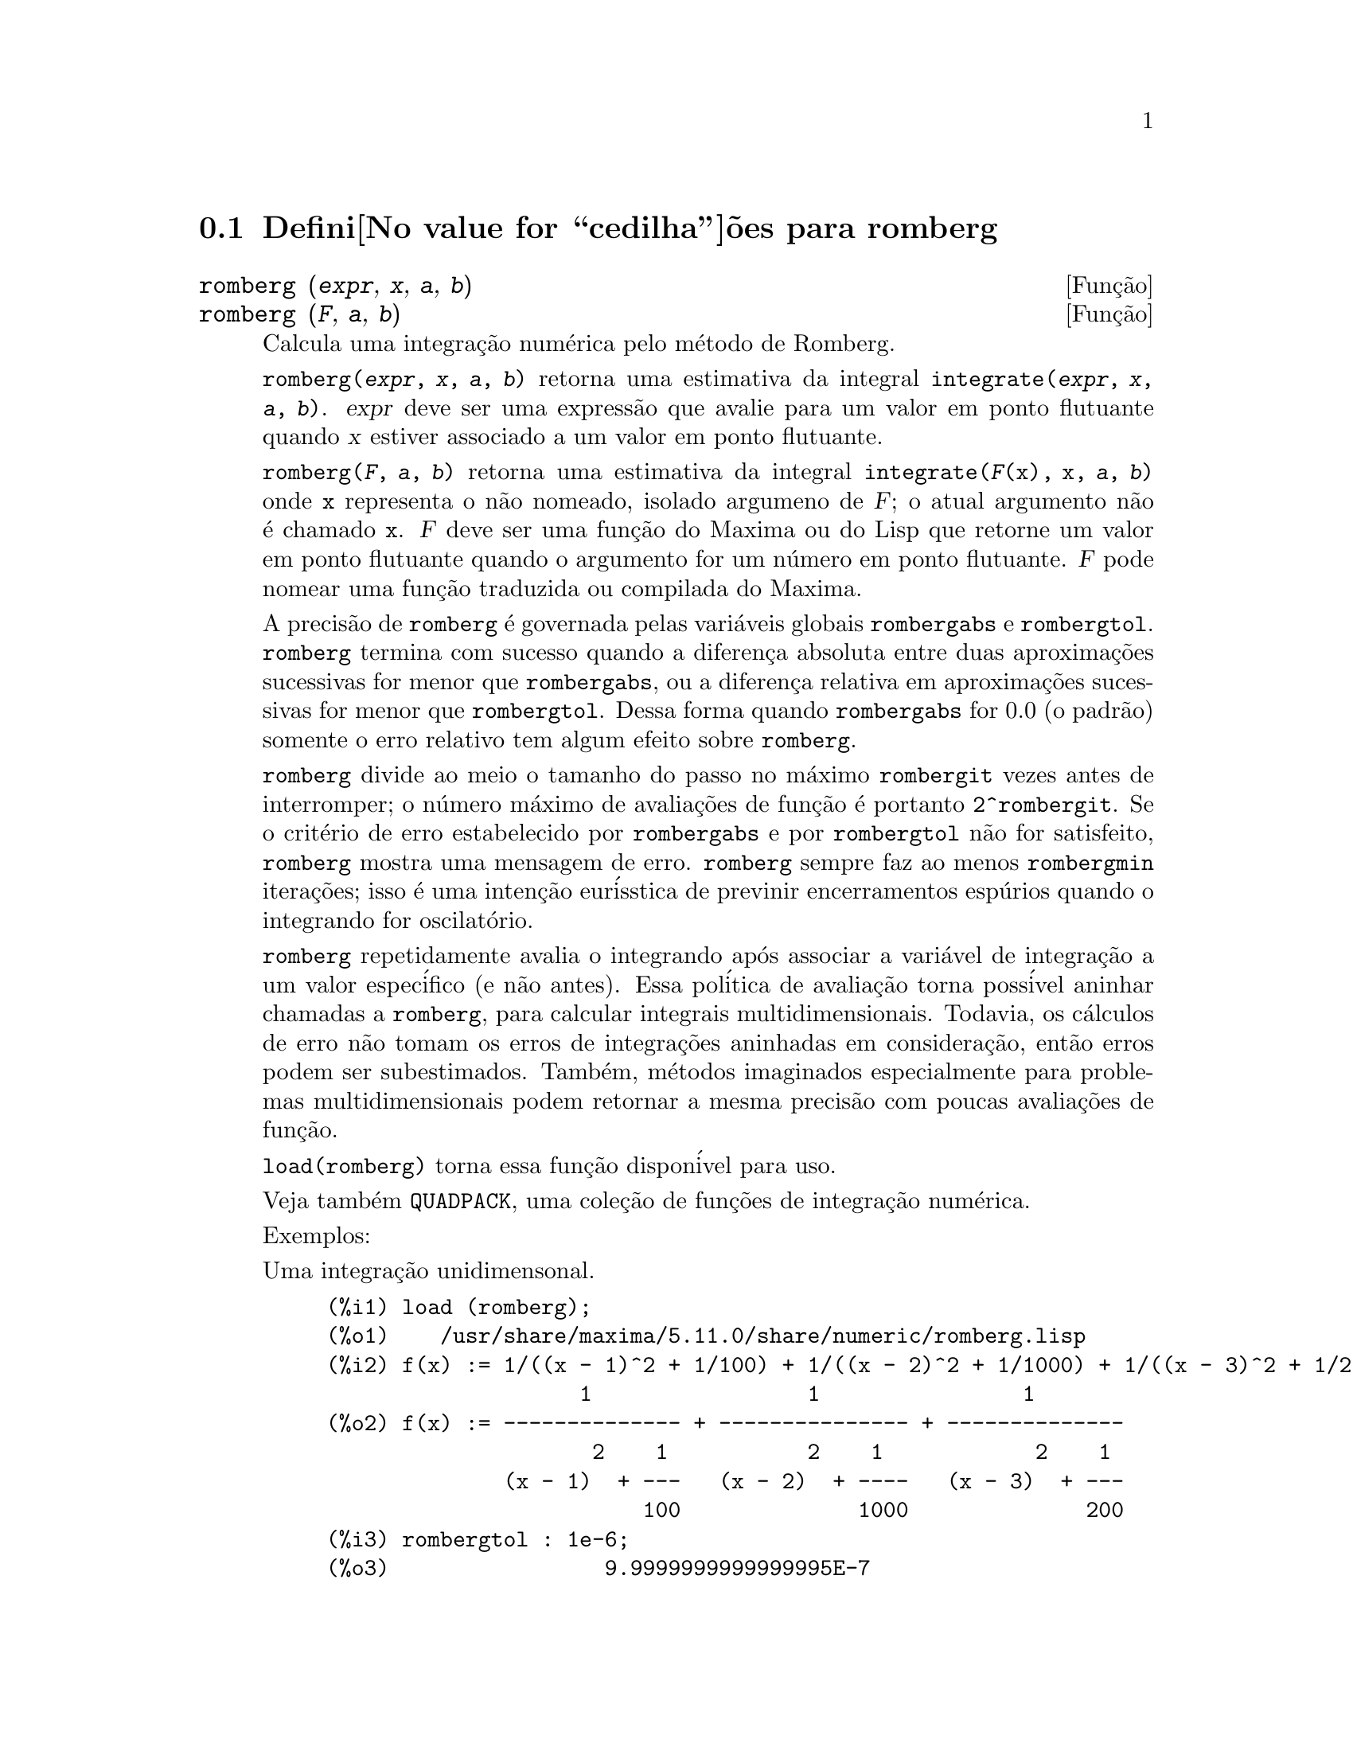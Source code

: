 @c Language: Brazilian Portuguese, Encoding: iso-8859-1
@c /romberg.texi/1.1/Mon Jan  8 01:45:16 2007//
@menu
* Defini@value{cedilha}@~oes para romberg::
@end menu

@node Defini@value{cedilha}@~oes para romberg, , Top, Top
@section Defini@value{cedilha}@~oes para romberg

@deffn {Fun@,{c}@~ao} romberg (@var{expr}, @var{x}, @var{a}, @var{b})
@deffnx {Fun@,{c}@~ao} romberg (@var{F}, @var{a}, @var{b})

Calcula uma integra@,{c}@~ao num@'erica pelo m@'etodo de Romberg.

@code{romberg(@var{expr}, @var{x}, @var{a}, @var{b})}
retorna uma estimativa da integral @code{integrate(@var{expr}, @var{x}, @var{a}, @var{b})}.
@var{expr} deve ser uma express@~ao que avalie para um valor em ponto flutuante
quando @var{x} estiver associado a um valor em ponto flutuante.

@code{romberg(@var{F}, @var{a}, @var{b})}
retorna uma estimativa da integral @code{integrate(@var{F}(x), x, @var{a}, @var{b})}
onde @code{x} representa o n@~ao nomeado, isolado argumeno de @var{F};
o atual argumento n@~ao @'e chamado @code{x}.
@var{F} deve ser uma fun@,{c}@~ao do Maxima ou do Lisp que retorne um valor em ponto flutuante
quando o argumento for um n@'umero em ponto flutuante.
@var{F} pode nomear uma fun@,{c}@~ao traduzida ou compilada do Maxima.

A precis@~ao de @code{romberg} @'e governada pelas vari@'aveis globais
@code{rombergabs} e @code{rombergtol}.
@code{romberg} termina com sucesso quando
a diferen@,{c}a absoluta entre duas aproxima@,{c}@~oes sucessivas for menor que @code{rombergabs},
ou a diferen@,{c}a relativa em aproxima@,{c}@~oes sucessivas for menor que @code{rombergtol}.
Dessa forma quando @code{rombergabs} for 0.0 (o padr@~ao)
somente o erro relativo tem algum efeito sobre @code{romberg}.

@code{romberg} divide ao meio o tamanho do passo no m@'aximo @code{rombergit} vezes antes de interromper;
o n@'umero m@'aximo de avalia@,{c}@~oes de fun@,{c}@~ao @'e portanto @code{2^rombergit}.
Se o crit@'erio de erro estabelecido por @code{rombergabs} e por @code{rombergtol}
n@~ao for satisfeito, @code{romberg} mostra uma mensagem de erro.
@code{romberg} sempre faz ao menos @code{rombergmin} itera@,{c}@~oes;
isso @'e uma inten@,{c}@~ao eur@'isstica de previnir encerramentos esp@'urios quando o integrando for oscilat@'orio.

@code{romberg} repetidamente avalia o integrando ap@'os associar a vari@'avel
de integra@,{c}@~ao a um valor espec@'ifico (e n@~ao antes).
Essa pol@'itica de avalia@,{c}@~ao torna poss@'ivel aninhar chamadas a @code{romberg},
para calcular integrais multidimensionais.
Todavia, os c@'alculos de erro n@~ao tomam os erros de integra@,{c}@~oes aninhadas
em considera@,{c}@~ao, ent@~ao erros podem ser subestimados.
Tamb@'em, m@'etodos imaginados especialmente para problemas multidimensionais podem retornar
a mesma precis@~ao com poucas avalia@,{c}@~oes de fun@,{c}@~ao.

@code{load(romberg)} torna essa fun@,{c}@~ao dispon@'ivel para uso.

Veja tamb@'em @code{QUADPACK}, uma cole@,{c}@~ao de fun@,{c}@~oes de integra@,{c}@~ao num@'erica.

Exemplos:

Uma integra@,{c}@~ao unidimensonal.
@c ===beg===
@c load (romberg);
@c f(x) := 1/((x - 1)^2 + 1/100) + 1/((x - 2)^2 + 1/1000) + 1/((x - 3)^2 + 1/200);
@c rombergtol : 1e-6;
@c rombergit : 15;
@c estimate : romberg (f(x), x, -5, 5);
@c exact : integrate (f(x), x, -5, 5);
@c abs (estimate - exact) / exact, numer;
@c ===end===

@example
(%i1) load (romberg);
(%o1)    /usr/share/maxima/5.11.0/share/numeric/romberg.lisp
(%i2) f(x) := 1/((x - 1)^2 + 1/100) + 1/((x - 2)^2 + 1/1000) + 1/((x - 3)^2 + 1/200);
                    1                 1                1
(%o2) f(x) := -------------- + --------------- + --------------
                     2    1           2    1            2    1
              (x - 1)  + ---   (x - 2)  + ----   (x - 3)  + ---
                         100              1000              200
(%i3) rombergtol : 1e-6;
(%o3)                 9.9999999999999995E-7
(%i4) rombergit : 15;
(%o4)                          15
(%i5) estimate : romberg (f(x), x, -5, 5);
(%o5)                   173.6730736617464
(%i6) exact : integrate (f(x), x, -5, 5);
(%o6) 10 sqrt(10) atan(70 sqrt(10))
 + 10 sqrt(10) atan(30 sqrt(10)) + 10 sqrt(2) atan(80 sqrt(2))
 + 10 sqrt(2) atan(20 sqrt(2)) + 10 atan(60) + 10 atan(40)
(%i7) abs (estimate - exact) / exact, numer;
(%o7)                7.5527060865060088E-11
@end example

Uma integra@,{c}@~ao bidimensional, implementada com chamadas aninhadas a @code{romberg}.
@c ===beg===
@c load (romberg);
@c g(x, y) := x*y / (x + y);
@c rombergtol : 1e-6;
@c estimate : romberg (romberg (g(x, y), y, 0, x/2), x, 1, 3);
@c assume (x > 0);
@c integrate (integrate (g(x, y), y, 0, x/2), x, 1, 3);
@c exact : radcan (%);
@c abs (estimate - exact) / exact, numer;
@c ===end===

@example
(%i1) load (romberg);
(%o1)    /usr/share/maxima/5.11.0/share/numeric/romberg.lisp
(%i2) g(x, y) := x*y / (x + y);
                                    x y
(%o2)                   g(x, y) := -----
                                   x + y
(%i3) rombergtol : 1e-6;
(%o3)                 9.9999999999999995E-7
(%i4) estimate : romberg (romberg (g(x, y), y, 0, x/2), x, 1, 3);
(%o4)                   0.81930239628356
(%i5) assume (x > 0);
(%o5)                        [x > 0]
(%i6) integrate (integrate (g(x, y), y, 0, x/2), x, 1, 3);
                                          3
                                    2 log(-) - 1
                    9                     2        9
(%o6)       - 9 log(-) + 9 log(3) + ------------ + -
                    2                    6         2
(%i7) exact : radcan (%);
                    26 log(3) - 26 log(2) - 13
(%o7)             - --------------------------
                                3
(%i8) abs (estimate - exact) / exact, numer;
(%o8)                1.3711979871851024E-10
@end example

@end deffn

@defvr {Vari@'avel de op@,{c}@~ao} rombergabs
Valor padr@~ao: 0.0

A precis@~ao de @code{romberg} @'e governada pelas vari@'avies globais
@code{rombergabs} e @code{rombergtol}.
@code{romberg} termina com sucesso quando
a diferen@,{c}a absoluta entre duas aproxima@,{c}@~oes sucessivas for menor que @code{rombergabs},
ou a diferen@,{c}a relativa em aproxima@,{c}@~oes sucessivas for menor que @code{rombergtol}.
Dessa forma quando @code{rombergabs} for 0.0 (o padr@~ao)
somente o erro relativo tem algum efeito sobre @code{romberg}.

Veja tamb@'em @code{rombergit} e @code{rombergmin}.

@end defvr

@defvr {Vari@'avel de op@,{c}@~ao} rombergit
Valor padr@~ao: 11

@code{romberg} divide ao meio o tamanho do passo no m@'aximo @code{rombergit} vezes antes de interromper;
o n@'umero m@'aximo de avalia@,{c}@~oes de fun@,{c}@~ao @'e portanto @code{2^rombergit}.
Se o crit@'erio de erro estabelecido por @code{rombergabs} e por @code{rombergtol}
n@~ao for satisfeito, @code{romberg} mostra uma mensagem de erro.
@code{romberg} sempre faz ao menos @code{rombergmin} itera@,{c}@~oes;
isso @'e uma inten@,{c}@~ao eur@'isstica de previnir encerramentos esp@'urios quando o integrando for oscilat@'orio.

Veja tamb@'em @code{rombergabs} e @code{rombergtol}.

@end defvr

@defvr {Vari@'avel de op@,{c}@~ao} rombergmin
Valor padr@~ao: 0

@code{romberg} sempre faz ao menos @code{rombergmin} itera@,{c}@~oes;
isso @'e uma inten@,{c}@~ao eur@'isstica para prevenir termina@,{c}@~oes esp@'urias quando o integrando for.

Veja tamb@'em @code{rombergit}, @code{rombergabs}, e @code{rombergtol}.

@end defvr

@defvr {Vari@'avel de op@,{c}@~ao} rombergtol
Valor padr@~ao: 1e-4

A precis@~ao de @code{romberg} @'e governada pelas vari@'aveis globais
@code{rombergabs} e @code{rombergtol}.
@code{romberg} termina com sucesso quando
a diferen@,{c}a absoluta entre duas aproxima@,{c}@~oes sucessivas for menor que @code{rombergabs},
ou a diferen@,{c}a relativa em aproxima@,{c}@~oes sucessivas for menor que @code{rombergtol}.
Dessa forma quando @code{rombergabs} for 0.0 (o padr@~ao)
somente o erro relativo tem algum efeito sobre @code{romberg}.

Veja tamb@'em @code{rombergit} e @code{rombergmin}.

@end defvr

